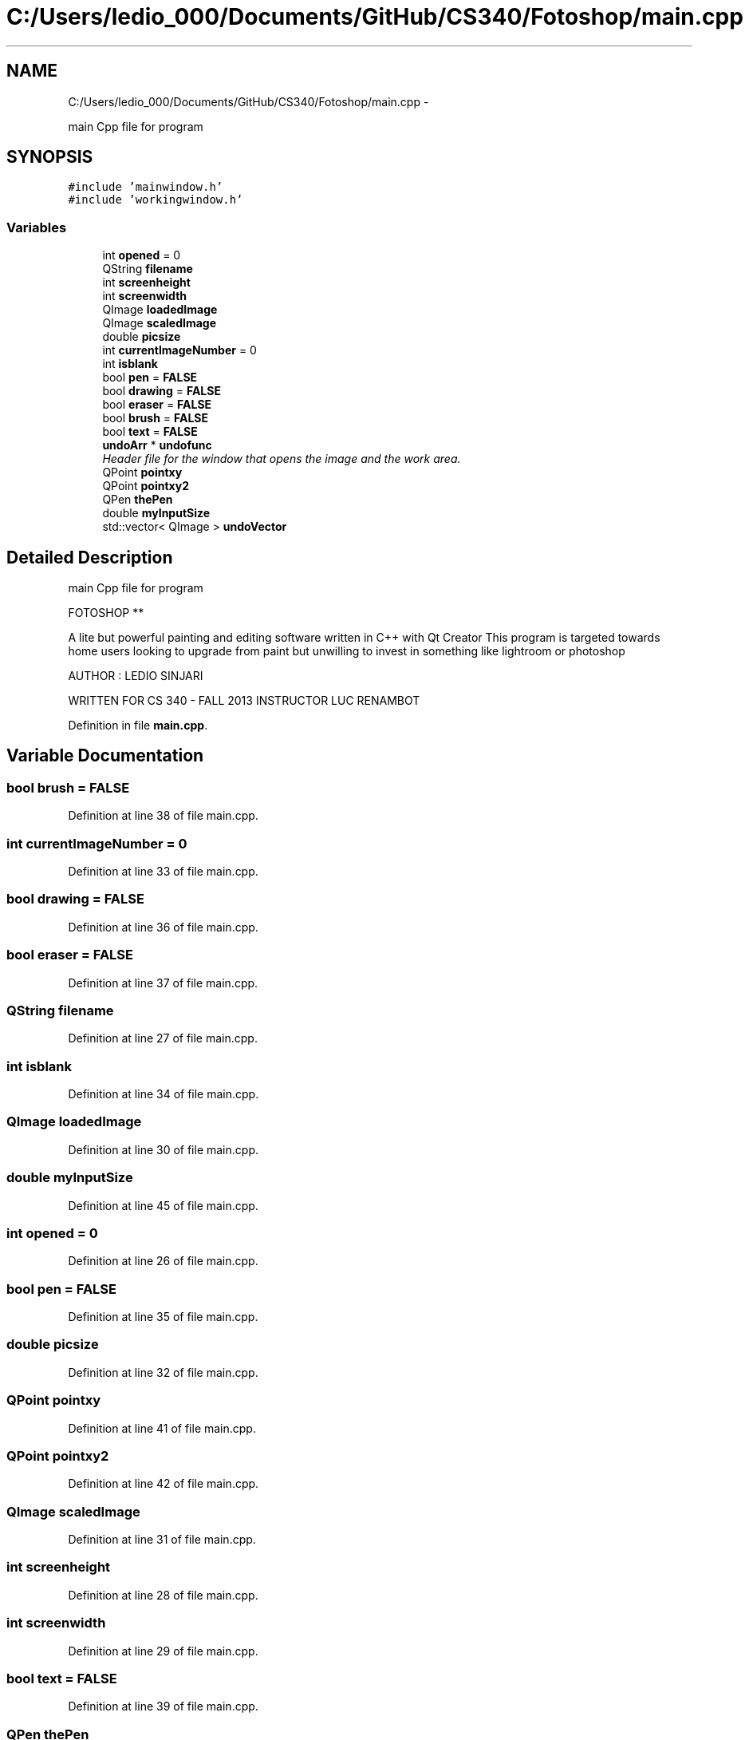 .TH "C:/Users/ledio_000/Documents/GitHub/CS340/Fotoshop/main.cpp" 3 "Sat Nov 30 2013" "Fotoshop" \" -*- nroff -*-
.ad l
.nh
.SH NAME
C:/Users/ledio_000/Documents/GitHub/CS340/Fotoshop/main.cpp \- 
.PP
main Cpp file for program  

.SH SYNOPSIS
.br
.PP
\fC#include 'mainwindow\&.h'\fP
.br
\fC#include 'workingwindow\&.h'\fP
.br

.SS "Variables"

.in +1c
.ti -1c
.RI "int \fBopened\fP = 0"
.br
.ti -1c
.RI "QString \fBfilename\fP"
.br
.ti -1c
.RI "int \fBscreenheight\fP"
.br
.ti -1c
.RI "int \fBscreenwidth\fP"
.br
.ti -1c
.RI "QImage \fBloadedImage\fP"
.br
.ti -1c
.RI "QImage \fBscaledImage\fP"
.br
.ti -1c
.RI "double \fBpicsize\fP"
.br
.ti -1c
.RI "int \fBcurrentImageNumber\fP = 0"
.br
.ti -1c
.RI "int \fBisblank\fP"
.br
.ti -1c
.RI "bool \fBpen\fP = \fBFALSE\fP"
.br
.ti -1c
.RI "bool \fBdrawing\fP = \fBFALSE\fP"
.br
.ti -1c
.RI "bool \fBeraser\fP = \fBFALSE\fP"
.br
.ti -1c
.RI "bool \fBbrush\fP = \fBFALSE\fP"
.br
.ti -1c
.RI "bool \fBtext\fP = \fBFALSE\fP"
.br
.ti -1c
.RI "\fBundoArr\fP * \fBundofunc\fP"
.br
.RI "\fIHeader file for the window that opens the image and the work area\&. \fP"
.ti -1c
.RI "QPoint \fBpointxy\fP"
.br
.ti -1c
.RI "QPoint \fBpointxy2\fP"
.br
.ti -1c
.RI "QPen \fBthePen\fP"
.br
.ti -1c
.RI "double \fBmyInputSize\fP"
.br
.ti -1c
.RI "std::vector< QImage > \fBundoVector\fP"
.br
.in -1c
.SH "Detailed Description"
.PP 
main Cpp file for program 


.PP
.nf
                              FOTOSHOP                                     **

.fi
.PP
.PP
A lite but powerful painting and editing software written in C++ with Qt Creator This program is targeted towards home users looking to upgrade from paint but unwilling to invest in something like lightroom or photoshop
.PP
AUTHOR : LEDIO SINJARI
.PP
WRITTEN FOR CS 340 - FALL 2013 INSTRUCTOR LUC RENAMBOT 
.PP
Definition in file \fBmain\&.cpp\fP\&.
.SH "Variable Documentation"
.PP 
.SS "bool brush = \fBFALSE\fP"

.PP
Definition at line 38 of file main\&.cpp\&.
.SS "int currentImageNumber = 0"

.PP
Definition at line 33 of file main\&.cpp\&.
.SS "bool drawing = \fBFALSE\fP"

.PP
Definition at line 36 of file main\&.cpp\&.
.SS "bool eraser = \fBFALSE\fP"

.PP
Definition at line 37 of file main\&.cpp\&.
.SS "QString filename"

.PP
Definition at line 27 of file main\&.cpp\&.
.SS "int isblank"

.PP
Definition at line 34 of file main\&.cpp\&.
.SS "QImage loadedImage"

.PP
Definition at line 30 of file main\&.cpp\&.
.SS "double myInputSize"

.PP
Definition at line 45 of file main\&.cpp\&.
.SS "int opened = 0"

.PP
Definition at line 26 of file main\&.cpp\&.
.SS "bool pen = \fBFALSE\fP"

.PP
Definition at line 35 of file main\&.cpp\&.
.SS "double picsize"

.PP
Definition at line 32 of file main\&.cpp\&.
.SS "QPoint pointxy"

.PP
Definition at line 41 of file main\&.cpp\&.
.SS "QPoint pointxy2"

.PP
Definition at line 42 of file main\&.cpp\&.
.SS "QImage scaledImage"

.PP
Definition at line 31 of file main\&.cpp\&.
.SS "int screenheight"

.PP
Definition at line 28 of file main\&.cpp\&.
.SS "int screenwidth"

.PP
Definition at line 29 of file main\&.cpp\&.
.SS "bool text = \fBFALSE\fP"

.PP
Definition at line 39 of file main\&.cpp\&.
.SS "QPen thePen"

.PP
Definition at line 43 of file main\&.cpp\&.
.SS "\fBundoArr\fP* undofunc"

.PP
Header file for the window that opens the image and the work area\&. Working Window 
.PP
Definition at line 40 of file main\&.cpp\&.
.SS "std::vector<QImage> undoVector"

.PP
Definition at line 47 of file main\&.cpp\&.
.SH "Author"
.PP 
Generated automatically by Doxygen for Fotoshop from the source code\&.

